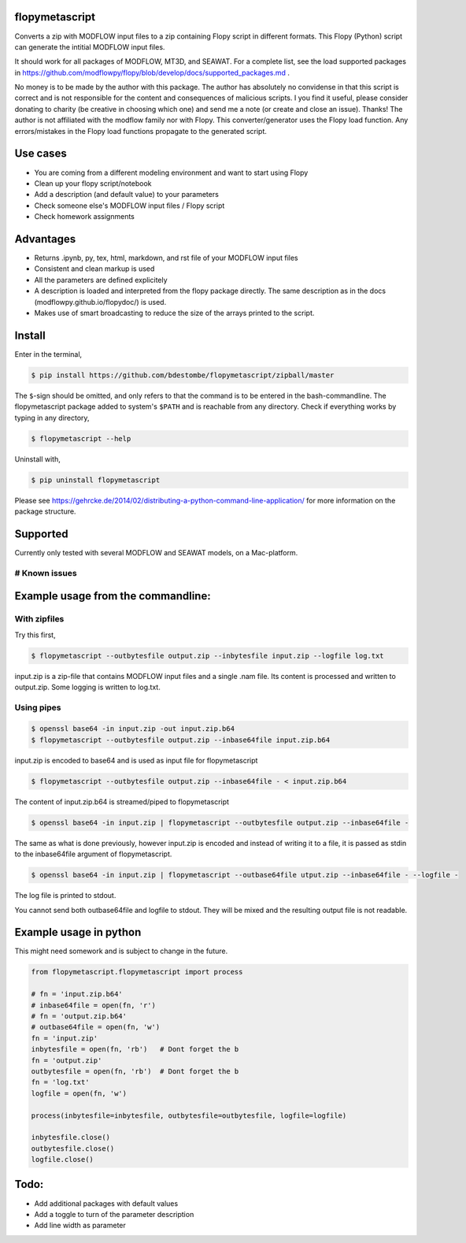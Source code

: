 flopymetascript
===============

Converts a zip with MODFLOW input files to a zip containing Flopy script
in different formats. This Flopy (Python) script can generate the
intitial MODFLOW input files.

It should work for all packages of MODFLOW, MT3D, and SEAWAT. For a
complete list, see the load supported packages in
https://github.com/modflowpy/flopy/blob/develop/docs/supported\_packages.md
.

No money is to be made by the author with this package. The author has
absolutely no convidense in that this script is correct and is not
responsible for the content and consequences of malicious scripts. I you
find it useful, please consider donating to charity (be creative in
choosing which one) and send me a note (or create and close an issue).
Thanks! The author is not affiliated with the modflow family nor with
Flopy. This converter/generator uses the Flopy load function. Any
errors/mistakes in the Flopy load functions propagate to the generated
script.

Use cases
=========

-  You are coming from a different modeling environment and want to
   start using Flopy
-  Clean up your flopy script/notebook
-  Add a description (and default value) to your parameters
-  Check someone else's MODFLOW input files / Flopy script
-  Check homework assignments

Advantages
==========

-  Returns .ipynb, py, tex, html, markdown, and rst file of your MODFLOW
   input files
-  Consistent and clean markup is used
-  All the parameters are defined explicitely
-  A description is loaded and interpreted from the flopy package
   directly. The same description as in the docs
   (modflowpy.github.io/flopydoc/) is used.
-  Makes use of smart broadcasting to reduce the size of the arrays
   printed to the script.

Install
=======

Enter in the terminal,

.. code:: bash

    $ pip install https://github.com/bdestombe/flopymetascript/zipball/master

The ``$``-sign should be omitted, and only refers to that the command is
to be entered in the bash-commandline. The flopymetascript package added
to system's ``$PATH`` and is reachable from any directory. Check if
everything works by typing in any directory,

.. code:: bash

    $ flopymetascript --help

Uninstall with,

.. code:: bash

    $ pip uninstall flopymetascript

Please see
https://gehrcke.de/2014/02/distributing-a-python-command-line-application/
for more information on the package structure.

Supported
=========

Currently only tested with several MODFLOW and SEAWAT models, on a
Mac-platform.

# Known issues
--------------

Example usage from the commandline:
===================================

With zipfiles
-------------

Try this first,

.. code:: bash

    $ flopymetascript --outbytesfile output.zip --inbytesfile input.zip --logfile log.txt

input.zip is a zip-file that contains MODFLOW input files and a single
.nam file. Its content is processed and written to output.zip. Some
logging is written to log.txt.

Using pipes
-----------

.. code:: bash

    $ openssl base64 -in input.zip -out input.zip.b64
    $ flopymetascript --outbytesfile output.zip --inbase64file input.zip.b64

input.zip is encoded to base64 and is used as input file for
flopymetascript

.. code:: bash

    $ flopymetascript --outbytesfile output.zip --inbase64file - < input.zip.b64

The content of input.zip.b64 is streamed/piped to flopymetascript

.. code:: bash

    $ openssl base64 -in input.zip | flopymetascript --outbytesfile output.zip --inbase64file -

The same as what is done previously, however input.zip is encoded and
instead of writing it to a file, it is passed as stdin to the
inbase64file argument of flopymetascript.

.. code:: bash

    $ openssl base64 -in input.zip | flopymetascript --outbase64file utput.zip --inbase64file - --logfile -

The log file is printed to stdout.

You cannot send both outbase64file and logfile to stdout. They will be
mixed and the resulting output file is not readable.

Example usage in python
=======================

This might need somework and is subject to change in the future.

.. code:: python

    from flopymetascript.flopymetascript import process

    # fn = 'input.zip.b64'
    # inbase64file = open(fn, 'r')
    # fn = 'output.zip.b64'
    # outbase64file = open(fn, 'w')
    fn = 'input.zip'
    inbytesfile = open(fn, 'rb')   # Dont forget the b
    fn = 'output.zip'
    outbytesfile = open(fn, 'rb')  # Dont forget the b
    fn = 'log.txt'
    logfile = open(fn, 'w')

    process(inbytesfile=inbytesfile, outbytesfile=outbytesfile, logfile=logfile)

    inbytesfile.close()
    outbytesfile.close()
    logfile.close()

Todo:
=====

-  Add additional packages with default values
-  Add a toggle to turn of the parameter description
-  Add line width as parameter


